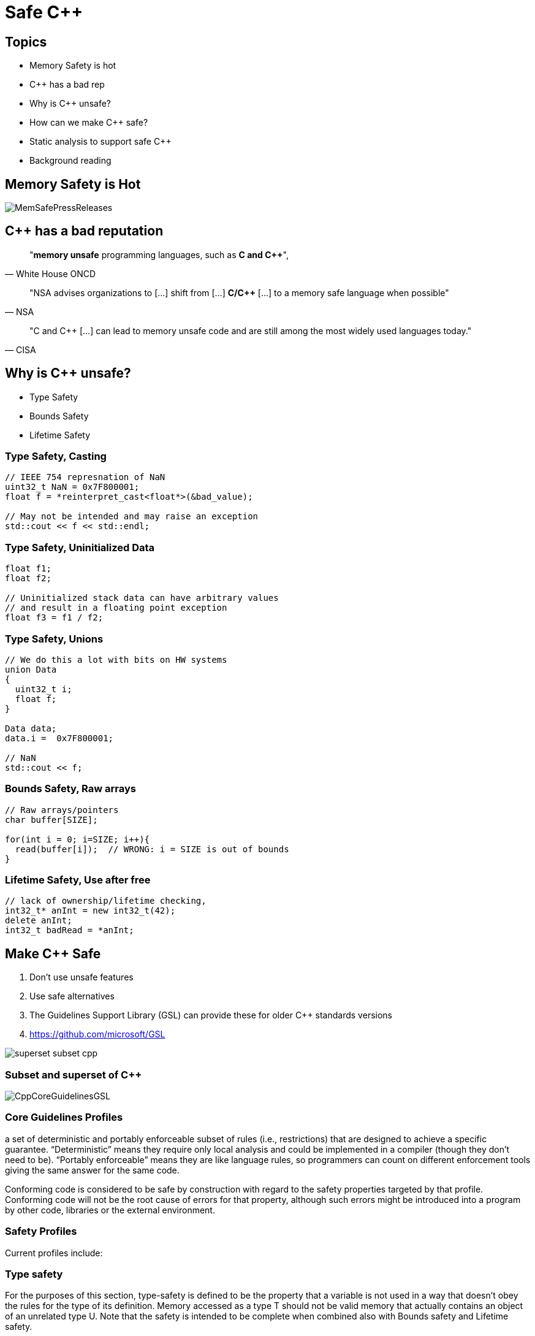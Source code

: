 = Safe C++
:revealjsdir: https://cdnjs.cloudflare.com/ajax/libs/reveal.js/3.9.2
:revealjs_theme: white
:revealjs_slideNumber: true
:revealjs_history: true
// :revealjs_showNotes: true
:icons: font
:source-highlighter: highlightjs

// [.reveal]
// [.columns]

// SHOW don't TELL, pictures of what is being said
// https://www.researchgate.net/publication/228516602_Eliminating_Buffer_Overflows_Using_the_Compiler_or_a_Standalone_Tool

== Topics

* Memory Safety is hot
* {cpp} has a bad rep
* Why is {cpp} unsafe?
* How can we make {cpp} safe?
* Static analysis to support safe {cpp}
* Background reading

== Memory Safety is Hot

image::images/MemSafePressReleases.jpg[]
// * The White House Office of the National Cyber Director (ONCD) link:https://www.whitehouse.gov/oncd/briefing-room/2024/02/26/press-release-technical-report/[press release] offering new guidance document that provides recommendations for securing cyber infrastructure. 
// *  The National Security Agency (NSA) has link:https://www.nsa.gov/Press-Room/News-Highlights/Article/Article/3215760/nsa-releases-guidance-on-how-to-protect-against-software-memory-safety-issues/[released] a new guidance document that provides recommendations for securing {cpp} code.
// // * A NIST link:https://www.nsa.gov/Press-Room/News-Highlights/Article/Article/3215760/nsa-releases-guidance-on-how-to-protect-against-software-memory-safety-issues/[press release] published guidance today to help software developers and operators prevent and mitigate software memory safety issues, which account for a large portion of exploitable vulnerabilities.
// * link:https://www.cisa.gov/case-memory-safe-roadmaps[CISA, NSA, FBI press release] pushing for meory safe roadmaps from organizations. 
// * and more...
// * Most of us have heard the "70% of all vulnerabilities are memory safety issues" statistic

== {cpp} has a bad reputation
// [quote, White House ONCD, A Path Toward Secure And Measurable Software, 2024-02-26]
[quote, White House ONCD]
"*memory unsafe* programming languages, such as *C and {cpp}*",

// _White House ONCD, A Path Toward Secure And Measurable Software, 2024-02-26_

// [quote, NSA, Cybersecurity Information Sheet, 2023-04]
[quote, NSA]
"NSA advises organizations to [...] shift from [...] *C/{cpp}* [...] to a memory safe language when possible"

// _NSA, Cybersecurity Information Sheet, 2023-04_

// [quote, CISA, The Case for Memory Safe Roadmaps, 2023-12]
[quote, CISA]
"C and {cpp} [...] can lead to memory unsafe code and are still among the most widely used languages today."

// _CISA, The Case for Memory Safe Roadmaps, 2023-12_

== Why is {cpp} unsafe?

* Type Safety
* Bounds Safety
* Lifetime Safety

=== Type Safety, Casting

[source, c++]
----
// IEEE 754 represnation of NaN
uint32_t NaN = 0x7F800001;
float f = *reinterpret_cast<float*>(&bad_value);

// May not be intended and may raise an exception
std::cout << f << std::endl;
----

=== Type Safety, Uninitialized Data

[source, c++]
----
float f1;
float f2;

// Uninitialized stack data can have arbitrary values 
// and result in a floating point exception
float f3 = f1 / f2;
----

=== Type Safety, Unions
[source, c++]
----
// We do this a lot with bits on HW systems
union Data
{
  uint32_t i;
  float f;
}

Data data;
data.i =  0x7F800001;

// NaN
std::cout << f;
----

// === Type Safety, varags
// TODO I don't know anything about varags
// Don't use va_arg


=== Bounds Safety, Raw arrays
// Bounds.1: Don’t use pointer arithmetic. Use span instead: Pass pointers to single objects (only) and Keep pointer arithmetic simple.
// Bounds.2: Only index into arrays using constant expressions: Pass pointers to single objects (only) and Keep pointer arithmetic simple.
// Bounds.3: No array-to-pointer decay: Pass pointers to single objects (only) and Keep pointer arithmetic simple.
// Bounds.4: Don’t use standard-library functions and types that are not bounds-checked: Use the standard library in a type-safe manner.

[source, c++]
----
// Raw arrays/pointers
char buffer[SIZE];

for(int i = 0; i=SIZE; i++){
  read(buffer[i]);  // WRONG: i = SIZE is out of bounds
}
----

=== Lifetime Safety, Use after free
[source, c++]
----
// lack of ownership/lifetime checking, 
int32_t* anInt = new int32_t(42);
delete anInt;
int32_t badRead = *anInt;
----



== Make C++ Safe

// [.column.has-text-left]
--
. Don't use unsafe features
. Use safe alternatives
. The Guidelines Support Library (GSL) can provide these for older {cpp} standards versions
. https://github.com/microsoft/GSL
--

[.column]
image::images/superset-subset-cpp.jpg[]

=== Subset and superset of C++

image::images/CppCoreGuidelinesGSL.jpg[]

=== Core Guidelines Profiles

a set of deterministic and portably enforceable subset of rules (i.e., restrictions) that are designed to achieve a specific guarantee. “Deterministic” means they require only local analysis and could be implemented in a compiler (though they don’t need to be). “Portably enforceable” means they are like language rules, so programmers can count on different enforcement tools giving the same answer for the same code.

Conforming code is considered to be safe by construction with regard to the safety properties targeted by that profile. Conforming code will not be the root cause of errors for that property, although such errors might be introduced into a program by other code, libraries or the external environment.


=== Safety Profiles
Current profiles include:

=== Type safety

For the purposes of this section, type-safety is defined to be the property that a variable is not used in a way that doesn’t obey the rules for the type of its definition. Memory accessed as a type T should not be valid memory that actually contains an object of an unrelated type U. Note that the safety is intended to be complete when combined also with Bounds safety and Lifetime safety.

=== Type safety profile summary:

    Type.1: Avoid casts:
        Don’t use reinterpret_cast; 
        A strict version of Avoid casts and prefer named casts.
        Don’t use static_cast for arithmetic types; 
        A strict version of Avoid casts and prefer named casts.
        Don’t cast between pointer types where the source type and the target type are the same; 
        A strict version of Avoid casts.
        Don’t cast between pointer types when the conversion could be implicit; 
        A strict version of Avoid casts.
    Type.2: Don’t use static_cast to downcast: Use dynamic_cast instead.
    Type.3: Don’t use const_cast to cast away const (i.e., at all): Don’t cast away const.
    Type.4: Don’t use C-style (T)expression or functional T(expression) casts: Prefer construction or named casts or T{expression}.
    Type.5: Don’t use a variable before it has been initialized: always initialize.
    Type.6: Always initialize a data member: always initialize, possibly using default constructors or default member initializers.
    Type.7: Avoid naked union: Use variant instead.
    Type.8: Avoid varargs: Don’t use va_arg arguments.


=== Bounds safety

We define bounds-safety to be the property that a program does not use an object to access memory outside of the range that was allocated for it. Bounds safety is intended to be complete only when combined with Type safety and Lifetime safety, which cover other unsafe operations that allow bounds violations.

=== Bounds safety profile summary:

* Bounds.1: Don’t use pointer arithmetic. 
Use span instead: Pass pointers to single objects (only) and Keep pointer arithmetic simple.
* Bounds.2: Only index into arrays using constant expressions: Pass pointers to single objects (only) and Keep pointer arithmetic simple.
* Bounds.3: No array-to-pointer decay: Pass pointers to single objects (only) and Keep pointer arithmetic simple.
* Bounds.4: Don’t use standard-library functions and types that are not bounds-checked: Use the standard library in a type-safe manner.

=== Lifetime safety

Accessing through a pointer that doesn’t point to anything is a major source of errors, and very hard to avoid in many traditional C or C++ styles of programming. For example, a pointer might be uninitialized, the nullptr, point beyond the range of an array, or to a deleted object.

=== Lifetime safety profile summary:

* Lifetime.1: Don’t dereference a possibly invalid pointer: detect or avoid.

There is a lot under the covers here. 
TODO see lifetime checkers



=== Avoid casting

Especially avoid C-style casts

[source, c++]
----
// C style casts can perform many types of casts
(uint16_t) long_data; // C-style cast
uint16_t (long_data); // C-style cast

// C++ style casts are more specific and limited
static_cast<uint16_t>(long_data); // C++ style cast
const_cast<uint16_t>(long_data); // C++ style cast
reinterpret_cast<uint16_t>(long_data); // C++ style cast
----

=== Variants over Unions

[source, c++]
----
// Variants
std::variant<int, float> data;
data = 42;
int value = std::get<int>(data);
----

=== Ownership, shared_ptr 
shared_ptr is a shared ownership smart pointer that provides the following features:

- **Reference Counting**: When a `shared_ptr` is copied or assigned, the internal reference count is incremented. When a `shared_ptr` is destroyed (e.g., goes out of scope) or reset to point to a different object, the reference count is decremented.
- **Automatic Resource Management**: The object pointed to is automatically destroyed when the reference count becomes zero, ensuring no memory leaks.
- **Pass By Value**: Passing a `shared_ptr` by value to functions is safe in terms of memory management, but it increases the reference count temporarily.
- **Thread Safety**: Operations on the reference count are thread-safe, but the object itself is not protected against concurrent access.

Example from the excerpt:
```cpp
{
  std::shared_ptr<CoolThing> ptrToThing(new CoolThing()); // Reference = 1
  {
    std::shared_ptr<CoolThing> secondPtrToThing = ptrToThing; // Reference count = 2
    passByValueFunction(secondPtrToThing); // Temporarily increases reference count
    // Reference count drops back to 2 after function call
  }
  // secondPtrToThing is destroyed, reference count = 1
}
// ptrToThing is destroyed, reference count = 0, CoolThing is deleted
```

This mechanism helps manage dynamic memory and resource allocation more safely and conveniently, reducing the risk of memory leaks and dangling pointers.

=== Ownership, shared_ptr example


[source, c++]
----
// Declared elsewhere...
void passByValueFunction(std::shared_ptr<CoolThing> thing);

//  A scope block
{
  std::shared_ptr<CoolThing> ptrToThing(new CoolThing());
  // Reference = 1
  {
    std::shared_ptr<CoolThing> secondPtrToThing = ptrToThing;
    // Reference count = 2
    passByValueFunction(secondPtrToThing);
    // This function call copies the argument, 
    // which results in reference = 3 for the duration
    // of the function call, then drops to 2 when the
    // function returns and the copy is destroyed.
  }
  // secondPtrToThing is destroyed upon leaving the scope,
  // and the reference count is now 1.
}
// Upon leaving scope, ptrToThing is destroyed, and
// the reference count = 0, triggering deletion of CoolThing.
----

=== Ownership, unique_ptr

An exclusive ownership smart pointer that provides the following features:

- **Exclusive Ownership**: A `unique_ptr` has sole ownership of the object it points to. This exclusivity ensures that only one `unique_ptr` can point to the object at any time.
- **Automatic Resource Management**: When a `unique_ptr` goes out of scope, the destructor for the object it owns is called, and the associated memory is freed. This automatic management helps prevent memory leaks.
- **Non-Copyable**: `unique_ptr` cannot be copied to ensure exclusive ownership, but it can be moved to transfer ownership from one `unique_ptr` to another using `std::move`.
- **Custom Deleters**: It supports custom deleters, allowing the user to specify how the object should be destroyed, which is useful for resources that require more than just `delete`, such as file handles or network sockets.


=== Ownership, unique_ptr example

[source, c++]
----

{
    std::unique_ptr<MyClass> myUniquePtr = std::make_unique<MyClass>();
    myUniquePtr->doSomething();

    // Transfer ownership
    std::unique_ptr<MyClass> anotherUniquePtr = std::move(myUniquePtr);
    // Now, myUniquePtr is null, and anotherUniquePtr owns the object.
}
// The MyClass is automatically destroyed when anotherUniquePtr goes out of scope.
----


=== Lifetimes

http://isocpp.github.io/CppCoreGuidelines/CppCoreGuidelines#SS-lifetime
Design spec https://github.com/isocpp/CppCoreGuidelines/blob/master/docs/Lifetime.pdf


    Use RAII to avoid lifetime problems.
    Use unique_ptr to avoid lifetime problems.
    Use shared_ptr to avoid lifetime problems.
    Use references when nullptr isn’t a possibility.
    Use not_null to catch unexpected nullptr early.
    Use the bounds profile to avoid range errors.


// https://llvm.org/devmtg/2019-04/slides/TechTalk-Horvath-Implementing_the_C++_Core_Guidelines_Lifetime.pdf
https://clang.llvm.org/extra/clang-tidy/checks/cppcoreguidelines/owning-memory.html

=== Span over raw arrays
[source, c++]
----
int array[] = {1, 2, 3, 4, 5};
gsl::span<int, 5> s(array);

for(int i : s) {
    std::cout << i << std::endl;
}
----

=== Papers & Materials

* link:https://github.com/isocpp/CppCoreGuidelines/tree/master/docs[github.com/isocpp/CppCoreGuidelines/docs]
** link:https://github.com/isocpp/CppCoreGuidelines/blob/master/docs/Introduction%20to%20type%20and%20resource%20safety.pdf[A brief introduction to {cpp}'s model for type and resource safety]
** link:https://github.com/isocpp/CppCoreGuidelines/blob/master/docs/Lifetime.pdf[Lifetime Safety: Preventing ommon dangling]
** Others
// ** link:https://github.com/isocpp/CppCoreGuidelines/blob/master/docs/P0122R4.pdf[span: bounds-safe views for sequences of objets]
// ** link:https://github.com/isocpp/CppCoreGuidelines/blob/master/docs/ctor-dtor-raii-popl12.pdf[A Mehanized Semanticsc for {cpp} Objet Construction and Destruction, with Appliations to Resourcce Management]
// ** link:https://github.com/isocpp/CppCoreGuidelines/blob/master/docs/gsl-intro.md[Using the Guidelines Support Library (GSL): A Tutorial and FAQ]
* They also have many talks available on youtube

== Adopting Safe C++

What's adoption look like?

* Use smart pointers over raw pointers (ownership built-in)
* Use span over raw arrays
* Use variants over unions
* Avoid type conversion, and use C++ style casts when necessary

=== Easy way

clang-tidy provides cppcoreguidelines-* checks to enforce these rules

image::images/CppStandards.jpg[]

== Safe C++ Static Analysis

* clang-tidy provides cppcoreguidelines-* checks to enforce these rules
* MISRA C++ 2023 also incorporates these rules and static analysis tools like LDRA and Polyspace can will enforce these rules once they support the new standard

[.columns]
== Column Text Alignment

[.column.has-text-left]
--
Something Short

Something So Long That We Need It Aligned
--

[.column.has-text-justified]
Lorem ipsum dolor sit amet, consectetur adipiscing elit, sed do eiusmod tempor incididunt ut labore et dolore magna aliqua.

[.column.has-text-right]
--
Something Short

Something So Long That We Need It Aligned
--

[%auto-animate]
== !

[source%linenums,js,data-id=planets]
----
let planets = [
  { name: 'mars', diameter: 6779 },
]
----

[%auto-animate]
== !

[source%linenums,js,data-id=planets]
----
let planets = [
  { name: 'mars', diameter: 6779 },
  { name: 'earth', diameter: 12742 },
  { name: 'jupiter', diameter: 139820 }
]
----

[%auto-animate]
== !

[source%linenums,js,data-id=planets]
----
let circumferenceReducer = ( c, planet ) => {
  return c + planet.diameter * Math.PI;
}

let planets = [
  { name: 'mars', diameter: 6779 },
  { name: 'earth', diameter: 12742 },
  { name: 'jupiter', diameter: 139820 }
]

let c = planets.reduce( circumferenceReducer, 0 )
----